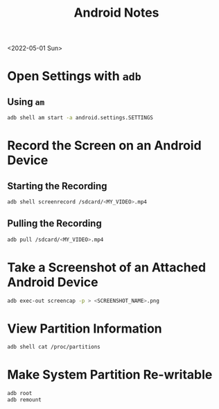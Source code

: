 #+title: Android Notes

<2022-05-01 Sun>
* Open Settings with =adb=
** Using =am=
#+begin_src sh
adb shell am start -a android.settings.SETTINGS
#+end_src
* Record the Screen on an Android Device
** Starting the Recording
#+begin_src sh
adb shell screenrecord /sdcard/<MY_VIDEO>.mp4
#+end_src
** Pulling the Recording
#+begin_src sh
adb pull /sdcard/<MY_VIDEO>.mp4
#+end_src
* Take a Screenshot of an Attached Android Device
#+begin_src sh
adb exec-out screencap -p > <SCREENSHOT_NAME>.png
#+end_src
* View Partition Information
#+begin_src sh
adb shell cat /proc/partitions
#+end_src
* Make System Partition Re-writable
#+begin_src sh
adb root
adb remount
#+end_src

